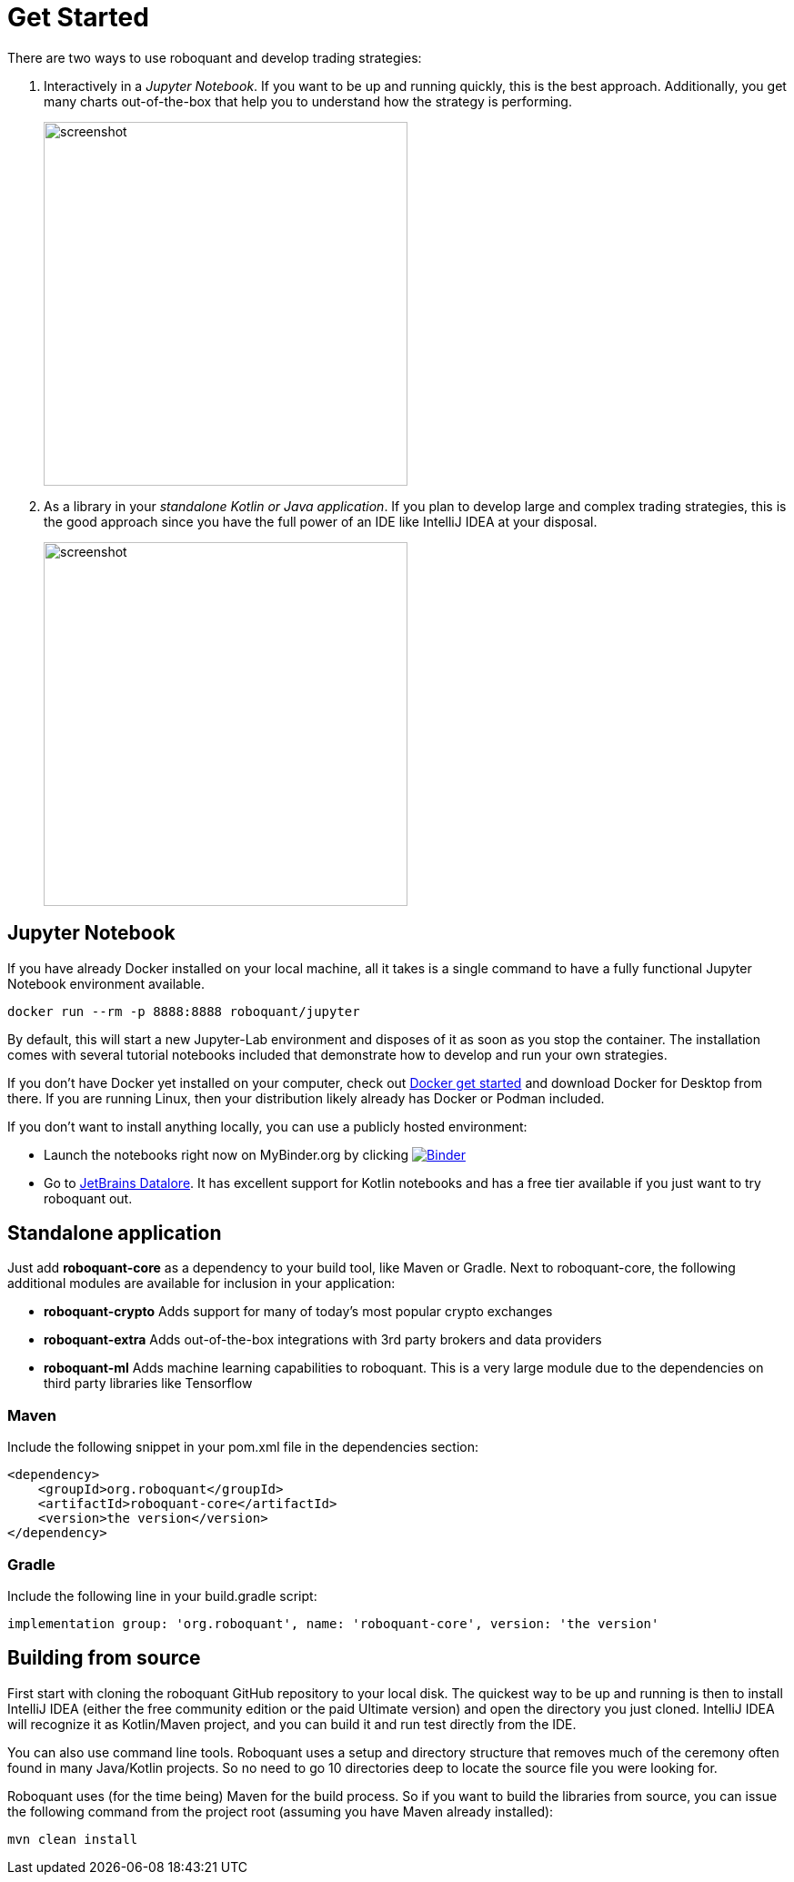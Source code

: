 = Get Started
:icons: font
:jbake-type: page
:jbake-status: published
:jbake-heading: without the data to back it up, any trading strategy is just an opinion
:imagesdir: img/
:source-highlighter: rouge

There are two ways to use roboquant and develop trading strategies:

. Interactively in a _Jupyter Notebook_. If you want to be up and running quickly, this is the best approach. Additionally, you get many charts out-of-the-box that help you to understand how the strategy is performing.
+
image::jupyter-lab.png[alt="screenshot", width="400", align="center"]

. As a library in your _standalone Kotlin or Java application_. If you plan to develop large and complex trading strategies, this is the good approach since you have the full power of an IDE like IntelliJ IDEA at your disposal.
+
image::idea.png[alt="screenshot", width="400", align="center"]


== Jupyter Notebook

If you have already Docker installed on your local machine, all it takes is a single command to have a fully functional Jupyter Notebook environment available.

[source,shell]
----
docker run --rm -p 8888:8888 roboquant/jupyter
----

By default, this will start a new Jupyter-Lab environment and disposes of it as soon as you stop the container. The installation comes with several tutorial notebooks included that demonstrate how to develop and run your own strategies.

If you don't have Docker yet installed on your computer, check out https://www.docker.com/get-started[Docker get started] and download Docker for Desktop from there. If you are running Linux, then your distribution likely already has Docker or Podman included.

If you don't want to install anything locally, you can use a publicly hosted environment:

* Launch the notebooks right now on MyBinder.org by clicking image:https://mybinder.org/badge_logo.svg[Binder,link=https://mybinder.org/v2/gh/neurallayer/roboquant-notebook/main?urlpath=lab/tree/tutorials]
* Go to https://datalore.jetbrains.com/[JetBrains Datalore]. It has excellent support for Kotlin notebooks and has a free tier available if you just want to try roboquant out.

== Standalone application
Just add *roboquant-core* as a dependency to your build tool, like Maven or Gradle. Next to roboquant-core, the following additional modules are available for inclusion in your application:

* *roboquant-crypto* Adds support for many of today's most popular crypto exchanges
* *roboquant-extra* Adds out-of-the-box integrations with 3rd party brokers and data providers
* *roboquant-ml* Adds machine learning capabilities to roboquant. This is a very large module due to the dependencies
on third party libraries like Tensorflow

=== Maven
Include the following snippet in your pom.xml file in the dependencies section:

[source,xml]
----
<dependency>
    <groupId>org.roboquant</groupId>
    <artifactId>roboquant-core</artifactId>
    <version>the version</version>
</dependency>
----

=== Gradle
Include the following line in your build.gradle script:

[source]
----
implementation group: 'org.roboquant', name: 'roboquant-core', version: 'the version'
----


== Building from source
First start with cloning the roboquant GitHub repository to your local disk. The quickest way to be up and running is then to install IntelliJ IDEA (either the free community edition or the paid Ultimate version) and open the directory you just cloned. IntelliJ IDEA will recognize it as Kotlin/Maven project, and you can build it and run test directly from the IDE.

You can also use command line tools. Roboquant uses a setup and directory structure that removes much of the ceremony
often found in many Java/Kotlin projects. So no need to go 10 directories deep to locate the source file you were
looking for. 

Roboquant uses (for the time being) Maven for the build process. So if you want to build the libraries from source, you can issue the following command from the project root (assuming you have Maven already installed):

[source,shell]
----
mvn clean install
----


